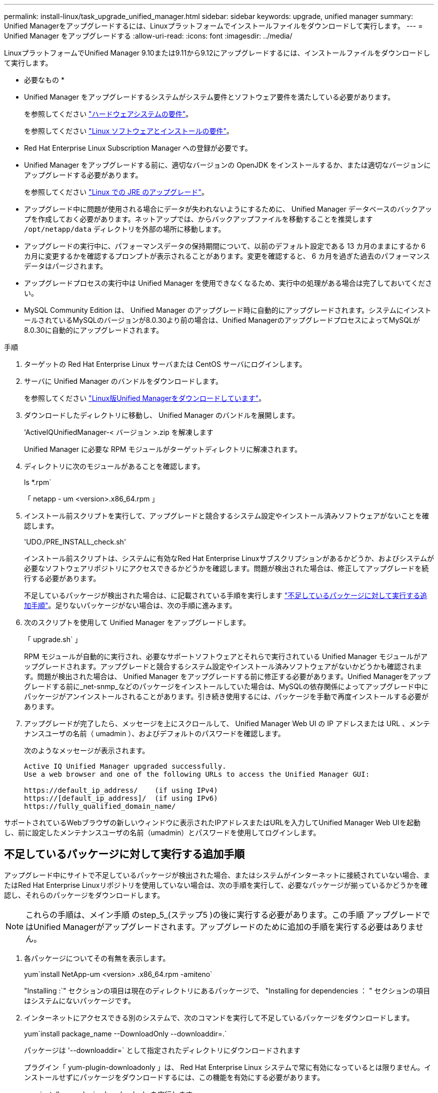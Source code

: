 ---
permalink: install-linux/task_upgrade_unified_manager.html 
sidebar: sidebar 
keywords: upgrade, unified manager 
summary: Unified Managerをアップグレードするには、Linuxプラットフォームでインストールファイルをダウンロードして実行します。 
---
= Unified Manager をアップグレードする
:allow-uri-read: 
:icons: font
:imagesdir: ../media/


[role="lead"]
LinuxプラットフォームでUnified Manager 9.10または9.11から9.12にアップグレードするには、インストールファイルをダウンロードして実行します。

* 必要なもの *

* Unified Manager をアップグレードするシステムがシステム要件とソフトウェア要件を満たしている必要があります。
+
を参照してください link:concept_virtual_infrastructure_or_hardware_system_requirements.html["ハードウェアシステムの要件"]。

+
を参照してください link:reference_red_hat_and_centos_software_and_installation_requirements.html["Linux ソフトウェアとインストールの要件"]。

* Red Hat Enterprise Linux Subscription Manager への登録が必要です。
* Unified Manager をアップグレードする前に、適切なバージョンの OpenJDK をインストールするか、または適切なバージョンにアップグレードする必要があります。
+
を参照してください link:task_upgrade_openjdk_on_linux_ocum.html["Linux での JRE のアップグレード"]。

* アップグレード中に問題が使用される場合にデータが失われないようにするために、 Unified Manager データベースのバックアップを作成しておく必要があります。ネットアップでは、からバックアップファイルを移動することを推奨します `/opt/netapp/data` ディレクトリを外部の場所に移動します。
* アップグレードの実行中に、パフォーマンスデータの保持期間について、以前のデフォルト設定である 13 カ月のままにするか 6 カ月に変更するかを確認するプロンプトが表示されることがあります。変更を確認すると、 6 カ月を過ぎた過去のパフォーマンスデータはパージされます。
* アップグレードプロセスの実行中は Unified Manager を使用できなくなるため、実行中の処理がある場合は完了しておいてください。
* MySQL Community Edition は、 Unified Manager のアップグレード時に自動的にアップグレードされます。システムにインストールされているMySQLのバージョンが8.0.30より前の場合は、Unified ManagerのアップグレードプロセスによってMySQLが8.0.30に自動的にアップグレードされます。


.手順
. ターゲットの Red Hat Enterprise Linux サーバまたは CentOS サーバにログインします。
. サーバに Unified Manager のバンドルをダウンロードします。
+
を参照してください link:task_download_unified_manager.html["Linux版Unified Managerをダウンロードしています"]。

. ダウンロードしたディレクトリに移動し、 Unified Manager のバンドルを展開します。
+
'ActiveIQUnifiedManager-< バージョン >.zip を解凍します

+
Unified Manager に必要な RPM モジュールがターゲットディレクトリに解凍されます。

. ディレクトリに次のモジュールがあることを確認します。
+
ls *.rpm`

+
「 netapp - um <version>.x86_64.rpm 」

. インストール前スクリプトを実行して、アップグレードと競合するシステム設定やインストール済みソフトウェアがないことを確認します。
+
'UDO./PRE_INSTALL_check.sh'

+
インストール前スクリプトは、システムに有効なRed Hat Enterprise Linuxサブスクリプションがあるかどうか、およびシステムが必要なソフトウェアリポジトリにアクセスできるかどうかを確認します。問題が検出された場合は、修正してアップグレードを続行する必要があります。

+
不足しているパッケージが検出された場合は、に記載されている手順を実行します link:../install-linux/task_upgrade_unified_manager.html#additional-steps-to-perform-for-missing-packages["不足しているパッケージに対して実行する追加手順"]。足りないパッケージがない場合は、次の手順に進みます。

. 次のスクリプトを使用して Unified Manager をアップグレードします。
+
「 upgrade.sh` 」

+
RPM モジュールが自動的に実行され、必要なサポートソフトウェアとそれらで実行されている Unified Manager モジュールがアップグレードされます。アップグレードと競合するシステム設定やインストール済みソフトウェアがないかどうかも確認されます。問題が検出された場合は、 Unified Manager をアップグレードする前に修正する必要があります。Unified Managerをアップグレードする前に_net-snmp_などのパッケージをインストールしていた場合は、MySQLの依存関係によってアップグレード中にパッケージがアンインストールされることがあります。引き続き使用するには、パッケージを手動で再度インストールする必要があります。

. アップグレードが完了したら、メッセージを上にスクロールして、 Unified Manager Web UI の IP アドレスまたは URL 、メンテナンスユーザの名前（ umadmin ）、およびデフォルトのパスワードを確認します。
+
次のようなメッセージが表示されます。

+
[listing]
----
Active IQ Unified Manager upgraded successfully.
Use a web browser and one of the following URLs to access the Unified Manager GUI:

https://default_ip_address/    (if using IPv4)
https://[default_ip_address]/  (if using IPv6)
https://fully_qualified_domain_name/
----


サポートされているWebブラウザの新しいウィンドウに表示されたIPアドレスまたはURLを入力してUnified Manager Web UIを起動し、前に設定したメンテナンスユーザの名前（umadmin）とパスワードを使用してログインします。



== 不足しているパッケージに対して実行する追加手順

アップグレード中にサイトで不足しているパッケージが検出された場合、またはシステムがインターネットに接続されていない場合、またはRed Hat Enterprise Linuxリポジトリを使用していない場合は、次の手順を実行して、必要なパッケージが揃っているかどうかを確認し、それらのパッケージをダウンロードします。


NOTE: これらの手順は、メイン手順 のstep_5_(ステップ5 )の後に実行する必要があります。この手順 アップグレードではUnified Managerがアップグレードされます。アップグレードのために追加の手順を実行する必要はありません。

. 各パッケージについてその有無を表示します。
+
yum`install NetApp-um <version> .x86_64.rpm -amiteno`

+
"Installing :`" セクションの項目は現在のディレクトリにあるパッケージで、 "Installing for dependencies ： " セクションの項目はシステムにないパッケージです。

. インターネットにアクセスできる別のシステムで、次のコマンドを実行して不足しているパッケージをダウンロードします。
+
yum`install package_name --DownloadOnly --downloaddir=.`

+
パッケージは '--downloaddir=` として指定されたディレクトリにダウンロードされます

+
プラグイン「 yum-plugin-downloadonly 」は、 Red Hat Enterprise Linux システムで常に有効になっているとは限りません。インストールせずにパッケージをダウンロードするには、この機能を有効にする必要があります。

+
yum install yum-plugin-downloadonly を実行します

. インストールシステムでUnified Managerのバンドルを解凍したディレクトリに、ダウンロードしたパッケージをコピーします。
. ディレクトリをそのディレクトリに変更し、次のコマンドを実行して欠落パッケージとその依存関係をインストールします。
+
yum`install *.rpm`

. Unified Manager サーバを起動します。次のコマンドを実行します。
+
'ystemctl start ocie

+
'systemctl start ocieau



これでUnified Managerのアップグレードプロセスは完了です。サポートされているWebブラウザの新しいウィンドウに表示されたIPアドレスまたはURLを入力してUnified Manager Web UIを起動し、前に設定したメンテナンスユーザの名前（umadmin）とパスワードを使用してログインします。
